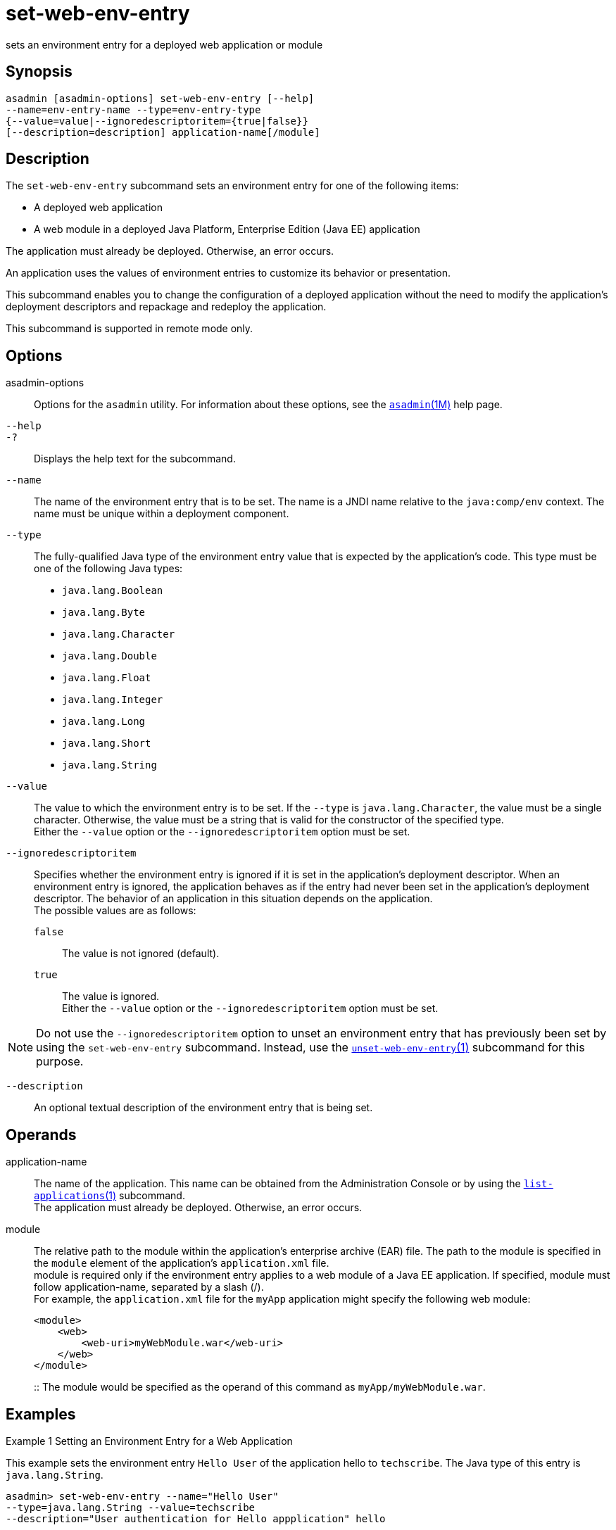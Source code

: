 [[set-web-env-entry]]
= set-web-env-entry

sets an environment entry for a deployed web application or module

[[synopsis]]
== Synopsis

[source,shell]
----
asadmin [asadmin-options] set-web-env-entry [--help] 
--name=env-entry-name --type=env-entry-type 
{--value=value|--ignoredescriptoritem={true|false}} 
[--description=description] application-name[/module]
----

[[description]]
== Description

The `set-web-env-entry` subcommand sets an environment entry for one of the following items:

* A deployed web application
* A web module in a deployed Java Platform, Enterprise Edition (Java EE) application

The application must already be deployed. Otherwise, an error occurs.

An application uses the values of environment entries to customize its behavior or presentation.

This subcommand enables you to change the configuration of a deployed application without the need to modify the application's deployment
descriptors and repackage and redeploy the application.

This subcommand is supported in remote mode only.

[[options]]
== Options

asadmin-options::
  Options for the `asadmin` utility. For information about these options, see the xref:asadmin.adoc#asadmin-1m[`asadmin`(1M)] help page.
`--help`::
`-?`::
  Displays the help text for the subcommand.
`--name`::
  The name of the environment entry that is to be set. The name is a JNDI name relative to the `java:comp/env` context. The name must be unique within a deployment component.
`--type`::
  The fully-qualified Java type of the environment entry value that is expected by the application's code. This type must be one of the following Java types: +
  * `java.lang.Boolean`
  * `java.lang.Byte`
  * `java.lang.Character`
  * `java.lang.Double`
  * `java.lang.Float`
  * `java.lang.Integer`
  * `java.lang.Long`
  * `java.lang.Short`
  * `java.lang.String`
`--value`::
  The value to which the environment entry is to be set. If the `--type` is `java.lang.Character`, the value must be a single character.
  Otherwise, the value must be a string that is valid for the constructor of the specified type. +
  Either the `--value` option or the `--ignoredescriptoritem` option must be set.
`--ignoredescriptoritem`::
  Specifies whether the environment entry is ignored if it is set in the application's deployment descriptor. When an environment entry is
  ignored, the application behaves as if the entry had never been set in the application's deployment descriptor. The behavior of an
  application in this situation depends on the application. +
  The possible values are as follows: +
  `false`;;
    The value is not ignored (default).
  `true`;;
    The value is ignored. +
  Either the `--value` option or the `--ignoredescriptoritem` option must be set. +

NOTE: Do not use the `--ignoredescriptoritem` option to unset an environment entry that has previously been set by using the `set-web-env-entry`
subcommand. Instead, use the xref:unset-web-env-entry.adoc#unset-web-env-entry-1[`unset-web-env-entry`(1)]
subcommand for this purpose.

`--description`::
  An optional textual description of the environment entry that is being set.

[[operands]]
== Operands

application-name::
  The name of the application. This name can be obtained from the Administration Console or by using the
  xref:list-applications.adoc#list-applications[`list-applications`(1)] subcommand. +
  The application must already be deployed. Otherwise, an error occurs.
module::
  The relative path to the module within the application's enterprise archive (EAR) file. The path to the module is specified in the
  `module` element of the application's `application.xml` file. +
  module is required only if the environment entry applies to a web module of a Java EE application. If specified, module must follow
  application-name, separated by a slash (/). +
  For example, the `application.xml` file for the `myApp` application might specify the following web module:
+
[source,shell]
----
<module>
    <web>
        <web-uri>myWebModule.war</web-uri>
    </web>
</module> 
----
::
  The module would be specified as the operand of this command as `myApp/myWebModule.war`.

[[examples]]
== Examples

Example 1 Setting an Environment Entry for a Web Application

This example sets the environment entry `Hello User` of the application hello to `techscribe`. The Java type of this entry is `java.lang.String`.

[source,shell]
----
asadmin> set-web-env-entry --name="Hello User" 
--type=java.lang.String --value=techscribe 
--description="User authentication for Hello appplication" hello

Command set-web-env-entry executed successfully.
----

Example 2 Ignoring an Environment Entry That Is Defined in a Deployment Descriptor

This example ignores the environment entry `Hello Port` of the web application `hello`.

[source,shell]
----
asadmin> set-web-env-entry --name="Hello Port" 
--type=java.lang.Integer --ignoredescriptoritem=true hello

Command set-web-env-entry executed successfully.
----

[[exit-status]]
== Exit Status

0::
  command executed successfully
1::
  error in executing the command

*See Also*

* xref:asadmin.adoc#asadmin-1m[`asadmin`(1M)]
* xref:list-applications.adoc#list-applications[`list-applications`(1)],
* xref:list-web-env-entry.adoc#list-web-env-entry[`list-web-env-entry`(1)],
* xref:unset-web-env-entry.adoc#unset-web-env-entry[`unset-web-env-entry`(1)]


